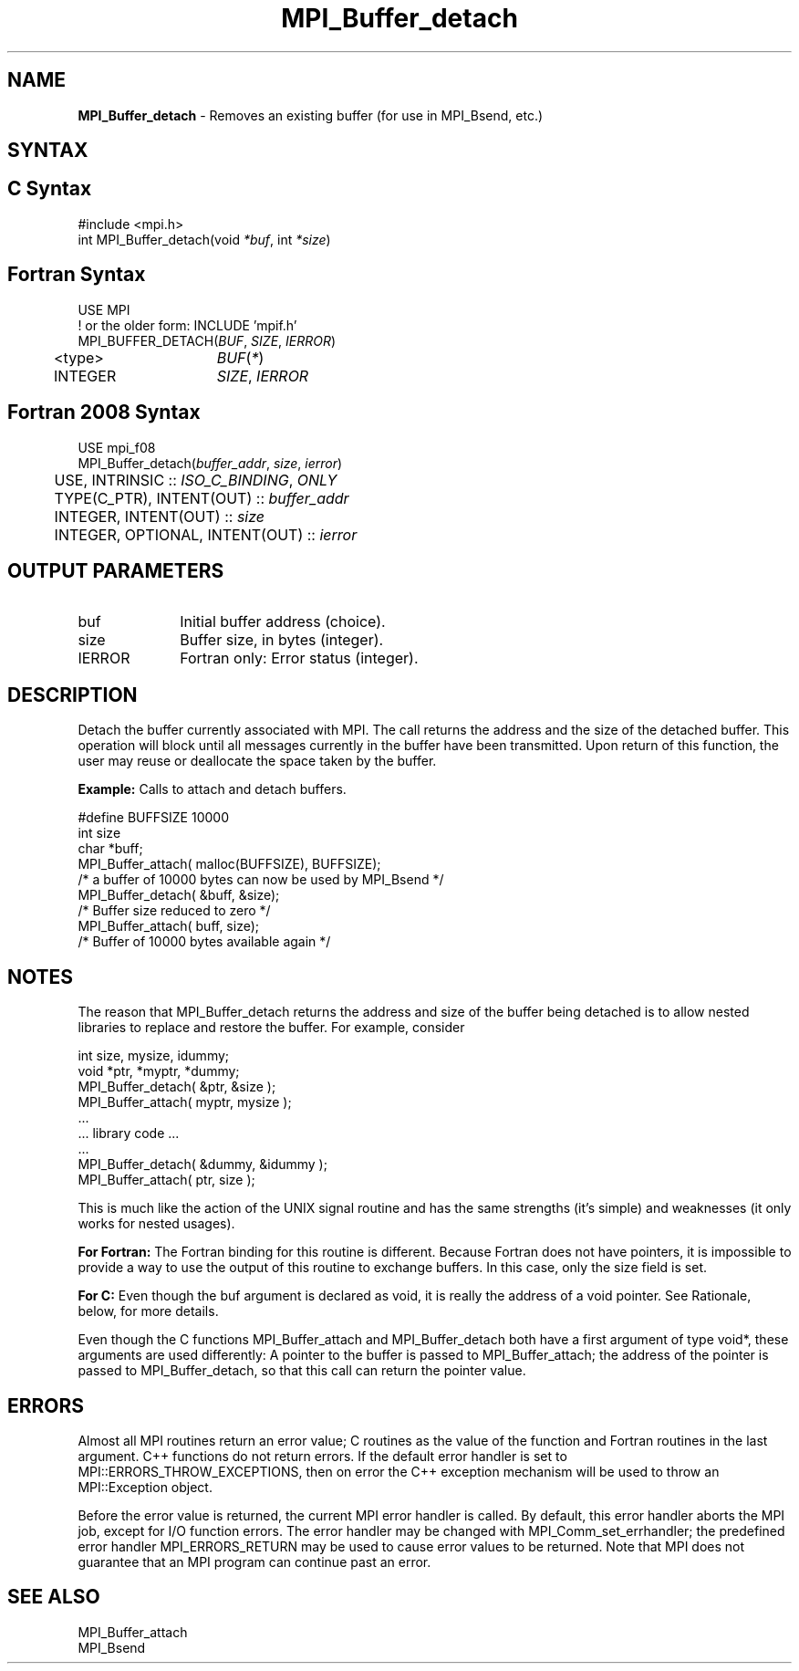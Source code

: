 .\" -*- nroff -*-
.\" Copyright 2014 Cisco Systems, Inc.  All rights reserved.
.\" Copyright 2006-2008 Sun Microsystems, Inc.
.\" Copyright (c) 1996 Thinking Machines Corporation
.\" $COPYRIGHT$
.TH MPI_Buffer_detach 3 "Unreleased developer copy" "gitclone" "Open MPI"
.SH NAME
\fBMPI_Buffer_detach\fP \- Removes an existing buffer (for use in MPI_Bsend, etc.)

.SH SYNTAX
.ft R
.SH C Syntax
.nf
#include <mpi.h>
int MPI_Buffer_detach(void \fI*buf\fP, int\fI *size\fP)

.fi
.SH Fortran Syntax
.nf
USE MPI
! or the older form: INCLUDE 'mpif.h'
MPI_BUFFER_DETACH(\fIBUF\fP,\fI SIZE\fP, \fIIERROR\fP)
	<type>	\fIBUF\fP(\fI*\fP)
	INTEGER	\fISIZE\fP,\fI IERROR\fP

.fi
.SH Fortran 2008 Syntax
.nf
USE mpi_f08
MPI_Buffer_detach(\fIbuffer_addr\fP, \fIsize\fP, \fIierror\fP)
	USE, INTRINSIC :: \fIISO_C_BINDING\fP, \fIONLY \fP
	TYPE(C_PTR), INTENT(OUT) :: \fIbuffer_addr\fP
	INTEGER, INTENT(OUT) :: \fIsize\fP
	INTEGER, OPTIONAL, INTENT(OUT) :: \fIierror\fP

.fi
.SH OUTPUT PARAMETERS
.ft R
.TP 1i
buf
Initial buffer address (choice).
.TP 1i
size
Buffer size, in bytes (integer).
.ft R
.TP 1i
IERROR
Fortran only: Error status (integer).

.SH DESCRIPTION
.ft R
Detach the buffer currently associated with MPI. The call returns the address and the size of the detached buffer. This operation will block until all messages currently in the buffer have been transmitted. Upon return of this function, the user may reuse or deallocate the space taken by the buffer.
.sp
\fBExample:\fP Calls to attach and detach buffers.
.sp
.nf
    #define BUFFSIZE 10000
    int size
    char *buff;
    MPI_Buffer_attach( malloc(BUFFSIZE), BUFFSIZE);
    /* a buffer of 10000 bytes can now be used by MPI_Bsend */
    MPI_Buffer_detach( &buff, &size);
    /* Buffer size reduced to zero */
    MPI_Buffer_attach( buff, size);
    /* Buffer of 10000 bytes available again */
.fi

.SH NOTES
.ft R
The reason that MPI_Buffer_detach returns the address and size of the buffer being detached is to allow nested libraries to replace and restore the buffer. For example, consider
.sp
.nf
    int size, mysize, idummy;
    void *ptr, *myptr, *dummy;
    MPI_Buffer_detach( &ptr, &size );
    MPI_Buffer_attach( myptr, mysize );
    \&...
    \&... library code \&...
    \&...
    MPI_Buffer_detach( &dummy, &idummy );
    MPI_Buffer_attach( ptr, size );
.fi
.sp
This is much like the action of the UNIX signal routine and has the same strengths (it's simple) and weaknesses (it only works for nested usages).
.sp
\fBFor Fortran:\fP The Fortran binding for this routine is different. Because Fortran does not have pointers, it is impossible to provide a way to use the output of this routine to exchange buffers. In this case, only the size field is set.
.sp
\fBFor C:\fP Even though the buf argument is declared as void, it is really the address of a void pointer. See Rationale, below, for more details.
.sp
Even though the C functions MPI_Buffer_attach and
MPI_Buffer_detach both have a first argument of type void*, these arguments are used differently: A pointer to the buffer is passed to MPI_Buffer_attach; the address of the pointer is passed to MPI_Buffer_detach, so that this call can return the pointer value.

.SH ERRORS
Almost all MPI routines return an error value; C routines as the value of the function and Fortran routines in the last argument. C++ functions do not return errors. If the default error handler is set to MPI::ERRORS_THROW_EXCEPTIONS, then on error the C++ exception mechanism will be used to throw an MPI::Exception object.
.sp
Before the error value is returned, the current MPI error handler is
called. By default, this error handler aborts the MPI job, except for I/O function errors. The error handler may be changed with MPI_Comm_set_errhandler; the predefined error handler MPI_ERRORS_RETURN may be used to cause error values to be returned. Note that MPI does not guarantee that an MPI program can continue past an error.

.SH SEE ALSO
.ft R
.sp
.nf
MPI_Buffer_attach
MPI_Bsend
